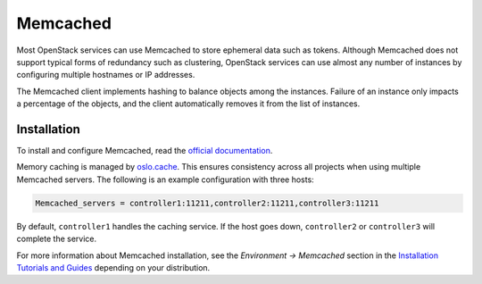 =========
Memcached
=========

Most OpenStack services can use Memcached to store ephemeral data such as
tokens. Although Memcached does not support typical forms of redundancy such
as clustering, OpenStack services can use almost any number of instances
by configuring multiple hostnames or IP addresses.

The Memcached client implements hashing to balance objects among the instances.
Failure of an instance only impacts a percentage of the objects,
and the client automatically removes it from the list of instances.

Installation
~~~~~~~~~~~~

To install and configure Memcached, read the
`official documentation <https://github.com/Memcached/Memcached/wiki#getting-started>`_.

Memory caching is managed by `oslo.cache
<http://specs.openstack.org/openstack/oslo-specs/specs/kilo/oslo-cache-using-dogpile.html>`_.
This ensures consistency across all projects when using multiple Memcached
servers. The following is an example configuration with three hosts:

.. code-block:: ini

  Memcached_servers = controller1:11211,controller2:11211,controller3:11211

By default, ``controller1`` handles the caching service. If the host goes down,
``controller2`` or ``controller3`` will complete the service.

For more information about Memcached installation, see the
*Environment -> Memcached* section in the
`Installation Tutorials and Guides <https://docs.openstack.org/ocata/install/>`_
depending on your distribution.
